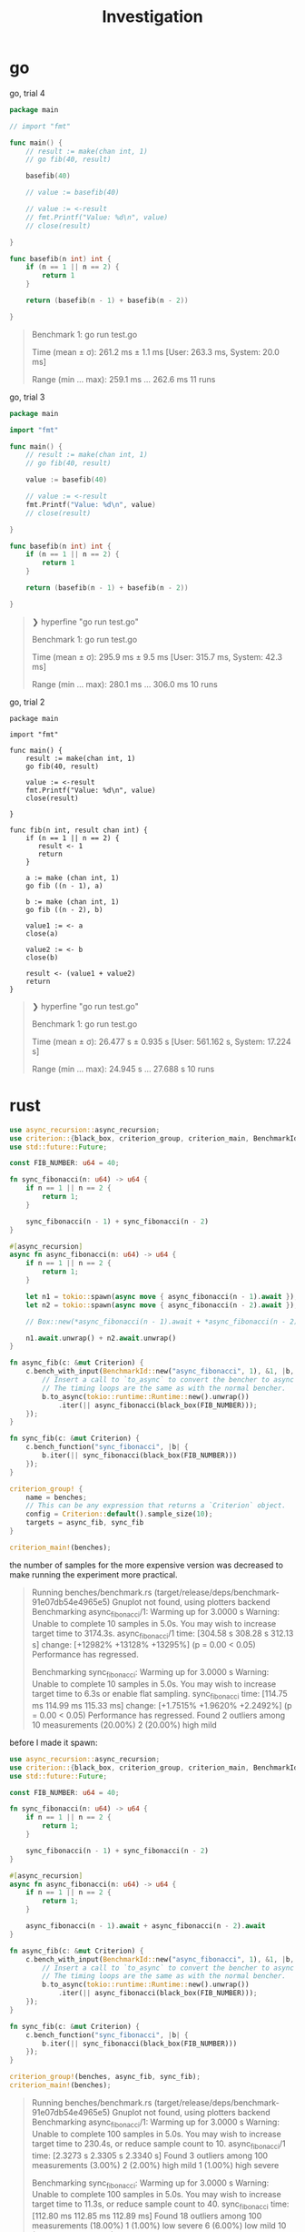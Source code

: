 #+title: Investigation

* go
go, trial 4

#+begin_src go
package main

// import "fmt"

func main() {
    // result := make(chan int, 1)
    // go fib(40, result)

    basefib(40)

    // value := basefib(40)

    // value := <-result
    // fmt.Printf("Value: %d\n", value)
    // close(result)

}

func basefib(n int) int {
    if (n == 1 || n == 2) {
        return 1
    }

    return (basefib(n - 1) + basefib(n - 2))

}
#+end_src

#+begin_quote
Benchmark 1: go run test.go

  Time (mean ± σ):     261.2 ms ±   1.1 ms    [User: 263.3 ms, System: 20.0 ms]

  Range (min … max):   259.1 ms … 262.6 ms    11 runs
#+end_quote

go, trial 3

#+begin_src go
package main

import "fmt"

func main() {
    // result := make(chan int, 1)
    // go fib(40, result)

    value := basefib(40)

    // value := <-result
    fmt.Printf("Value: %d\n", value)
    // close(result)

}

func basefib(n int) int {
    if (n == 1 || n == 2) {
        return 1
    }

    return (basefib(n - 1) + basefib(n - 2))

}
#+end_src

#+begin_quote
❯ hyperfine "go run test.go"

Benchmark 1: go run test.go

    Time (mean ± σ):     295.9 ms ±   9.5 ms    [User: 315.7 ms, System: 42.3 ms]

    Range (min … max):   280.1 ms … 306.0 ms    10 runs
#+end_quote

go, trial 2
#+begin_src
package main

import "fmt"

func main() {
    result := make(chan int, 1)
    go fib(40, result)

    value := <-result
    fmt.Printf("Value: %d\n", value)
    close(result)

}

func fib(n int, result chan int) {
    if (n == 1 || n == 2) {
       result <- 1
       return
    }

    a := make (chan int, 1)
    go fib ((n - 1), a)

    b := make (chan int, 1)
    go fib ((n - 2), b)

    value1 := <- a
    close(a)

    value2 := <- b
    close(b)

    result <- (value1 + value2)
    return
}
#+end_src

#+begin_quote
❯ hyperfine "go run test.go"

Benchmark 1: go run test.go

    Time (mean ± σ):     26.477 s ±  0.935 s    [User: 561.162 s, System: 17.224 s]

    Range (min … max):   24.945 s … 27.688 s    10 runs
#+end_quote
* rust
#+begin_src rust
use async_recursion::async_recursion;
use criterion::{black_box, criterion_group, criterion_main, BenchmarkId, Criterion};
use std::future::Future;

const FIB_NUMBER: u64 = 40;

fn sync_fibonacci(n: u64) -> u64 {
    if n == 1 || n == 2 {
        return 1;
    }

    sync_fibonacci(n - 1) + sync_fibonacci(n - 2)
}

#[async_recursion]
async fn async_fibonacci(n: u64) -> u64 {
    if n == 1 || n == 2 {
        return 1;
    }

    let n1 = tokio::spawn(async move { async_fibonacci(n - 1).await });
    let n2 = tokio::spawn(async move { async_fibonacci(n - 2).await });

    // Box::new(*async_fibonacci(n - 1).await + *async_fibonacci(n - 2).await)

    n1.await.unwrap() + n2.await.unwrap()
}

fn async_fib(c: &mut Criterion) {
    c.bench_with_input(BenchmarkId::new("async_fibonacci", 1), &1, |b, &_| {
        // Insert a call to `to_async` to convert the bencher to async mode.
        // The timing loops are the same as with the normal bencher.
        b.to_async(tokio::runtime::Runtime::new().unwrap())
            .iter(|| async_fibonacci(black_box(FIB_NUMBER)));
    });
}

fn sync_fib(c: &mut Criterion) {
    c.bench_function("sync_fibonacci", |b| {
        b.iter(|| sync_fibonacci(black_box(FIB_NUMBER)))
    });
}

criterion_group! {
    name = benches;
    // This can be any expression that returns a `Criterion` object.
    config = Criterion::default().sample_size(10);
    targets = async_fib, sync_fib
}

criterion_main!(benches);
#+end_src

the number of samples for the more expensive version was decreased to make running the experiment more practical.

#+begin_quote
Running benches/benchmark.rs (target/release/deps/benchmark-91e07db54e4965e5)
Gnuplot not found, using plotters backend
Benchmarking async_fibonacci/1: Warming up for 3.0000 s
Warning: Unable to complete 10 samples in 5.0s. You may wish to increase target time to 3174.3s.
async_fibonacci/1       time:   [304.58 s 308.28 s 312.13 s]
                        change: [+12982% +13128% +13295%] (p = 0.00 < 0.05)
                        Performance has regressed.

Benchmarking sync_fibonacci: Warming up for 3.0000 s
Warning: Unable to complete 10 samples in 5.0s. You may wish to increase target time to 6.3s or enable flat sampling.
sync_fibonacci          time:   [114.75 ms 114.99 ms 115.33 ms]
                        change: [+1.7515% +1.9620% +2.2492%] (p = 0.00 < 0.05)
                        Performance has regressed.
Found 2 outliers among 10 measurements (20.00%)
  2 (20.00%) high mild
#+end_quote

before I made it spawn:
#+begin_src rust
use async_recursion::async_recursion;
use criterion::{black_box, criterion_group, criterion_main, BenchmarkId, Criterion};
use std::future::Future;

const FIB_NUMBER: u64 = 40;

fn sync_fibonacci(n: u64) -> u64 {
    if n == 1 || n == 2 {
        return 1;
    }

    sync_fibonacci(n - 1) + sync_fibonacci(n - 2)
}

#[async_recursion]
async fn async_fibonacci(n: u64) -> u64 {
    if n == 1 || n == 2 {
        return 1;
    }

    async_fibonacci(n - 1).await + async_fibonacci(n - 2).await
}

fn async_fib(c: &mut Criterion) {
    c.bench_with_input(BenchmarkId::new("async_fibonacci", 1), &1, |b, &_| {
        // Insert a call to `to_async` to convert the bencher to async mode.
        // The timing loops are the same as with the normal bencher.
        b.to_async(tokio::runtime::Runtime::new().unwrap())
            .iter(|| async_fibonacci(black_box(FIB_NUMBER)));
    });
}

fn sync_fib(c: &mut Criterion) {
    c.bench_function("sync_fibonacci", |b| {
        b.iter(|| sync_fibonacci(black_box(FIB_NUMBER)))
    });
}

criterion_group!(benches, async_fib, sync_fib);
criterion_main!(benches);
#+end_src

#+begin_quote
    Running benches/benchmark.rs (target/release/deps/benchmark-91e07db54e4965e5)
Gnuplot not found, using plotters backend
Benchmarking async_fibonacci/1: Warming up for 3.0000 s
Warning: Unable to complete 100 samples in 5.0s. You may wish to increase target time to 230.4s, or reduce sample count to 10.
async_fibonacci/1       time:   [2.3273 s 2.3305 s 2.3340 s]
Found 3 outliers among 100 measurements (3.00%)
  2 (2.00%) high mild
  1 (1.00%) high severe

Benchmarking sync_fibonacci: Warming up for 3.0000 s
Warning: Unable to complete 100 samples in 5.0s. You may wish to increase target time to 11.3s, or reduce sample count to 40.
sync_fibonacci          time:   [112.80 ms 112.85 ms 112.89 ms]
Found 18 outliers among 100 measurements (18.00%)
  1 (1.00%) low severe
  6 (6.00%) low mild
  10 (10.00%) high mild
  1 (1.00%) high severe
#+end_quote
